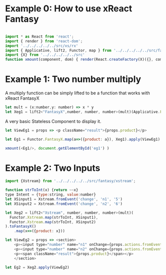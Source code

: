 # #+TITLE: Examples of xReact Fantasy
#+Date: <2017-09-09 Sat>
# #+AUTHOR: 欧阳继超
#+HTML_HEAD: <style>pre.src {background-color: #282a36;color: #f8f8f2;}</style>
#+OPTIONS: exports:source tangle:yes eval:no-export num:1

* Example 0: How to use xReact Fantasy

#+BEGIN_SRC js :tangle example.tsx

  import * as React from 'react';
  import { render } from 'react-dom';
  import '../../../../../src/xs/rx'
  import { Applicative, lift2, Functor, map } from '../../../../../src/fantasy'
  import {X} from '../../../../../src'
  function xmount(component, dom) { render(React.createFactory(X)({}, component), dom) }
#+END_SRC

* Example 1: Two number multiply
A multiply function can be simply lifted to be a function that works with xReact FantasyX
#+BEGIN_SRC js :tangle example.tsx
let mult = (x:number,y: number) => x * y
let Xeg1 = lift2<"FantasyX",number, number, number>(mult)(Applicative.FantasyX.pure(6), Applicative.FantasyX.pure(5))
#+END_SRC

A very basic Stateless Component to display it.
#+BEGIN_SRC js :tangle example.tsx
let ViewEg1 = props => <p className="result">{props.product}</p>
#+END_SRC

#+BEGIN_SRC js :tangle example.tsx
let Eg1 = Functor.FantasyX.map(a=>({product: a}), Xeg1).apply(ViewEg1)
#+END_SRC

#+BEGIN_SRC js :tangle example.tsx
xmount(<Eg1/>, document.getElementById('eg1') )
#+END_SRC

#+HTML: <p><div id="eg1"></div></p>


* Example 2: Two Inputs
#+BEGIN_SRC js :tangle example.tsx
  import {Xstream} from '../../../../../src/fantasy/xstream';

  function strToInt(x) {return ~~x}
  type Intent = {type:string, value:number}
  let XSinput1 = Xstream.fromEvent('change', 'n1', '5')
  let XSinput2 = Xstream.fromEvent('change', 'n2', '6')

  let Xeg2 = lift2<"Xstream", number, number, number>(mult)(
    Functor.Xstream.map(strToInt, XSinput1),
    Functor.Xstream.map(strToInt, XSinput2)
  ).toFantasyX()
      .map(x=>({product: x}))

  let ViewEg2 = props => <section>
      <p><input type="number" name="n1" onChange={props.actions.fromEvent} defaultValue="5"/></p>
      <p><input type="number" name="n2" onChange={props.actions.fromEvent} defaultValue="6"/></p>
      <p><span className="result">{props.product}</span></p>
      </section>

  let Eg2 = Xeg2.apply(ViewEg2)
#+END_SRC

#+BEGIN_SRC js :tangle example.tsx :exports none
xmount(<Eg2/>, document.getElementById('eg2') )
#+END_SRC

#+HTML: <p><div id="eg2"></div></p>

# * Example 3: Semigroup
# #+BEGIN_SRC js :tangle example.tsx
#   let Xeg3 = fromEvent('change', 'firstName', 'Jichao')
#       .concat(pure(' '))
#       .concat(fromEvent('change', 'lastName', 'Ouyang'))

#   let ViewEg3 = props => <section>
#     <p><input type="text" name="firstName" onChange={props.actions.fromEvent} defaultValue="Jichao" /></p>
#     <p><input type="text" name="lastName" onChange={props.actions.fromEvent} defaultValue="Ouyang"/></p>
#     <p><span className="result">{props.semigroup}</span></p>
#   </section>

#   let Eg3 = Xeg3.map(a=>({semigroup: a})).apply(ViewEg3)
# #+END_SRC

# #+BEGIN_SRC js :tangle example.tsx :exports none
# xmount(<Eg3/>, document.getElementById('eg3') )
# #+END_SRC

# #+HTML: <p><div id="eg3"></div></p>

# * Example 4: Traverse



# #+BEGIN_SRC js :tangle example.tsx
#   function sum(list){
#     return list.reduce((acc,x)=> acc+x, 0)
#   }
#   let list = ['1', '2', '3', '4', '5', '6', '7']
#   let Xeg4 = traverse(
#     (defaultVal, index)=>(fromEvent('change', 'traverse'+index, defaultVal)),
#     list
#   ).map(xs=>xs.map(strToInt))
#       .map(sum)

#   let ViewEg4 = props => <section>
#   {list.map((item, index) => (<p>
#   <input key={index} type="number" name={"traverse" + index} onChange={props.actions.fromEvent} defaultValue={item} />
#   </p>))
#   }
#     <p><span className="result">{props.sum}</span></p>
#   </section>

#   let Eg4 = Xeg4.map(a=>({sum: a})).apply(ViewEg4)
# #+END_SRC

# #+BEGIN_SRC js :tangle example.tsx :exports none
#   xmount(<Eg4/>, document.getElementById('eg4') )
# #+END_SRC

# #+HTML: <p><div id="eg4"></div></p>


# * Example 5: Asynchronous

# #+BEGIN_SRC js :tangle example.tsx
#   function bmiCalc(weight, height) {
#     return {
#       weight: weight,
#       height: height,
#       result:fetch(`https://gist.github.com.ru/jcouyang/edc3d175769e893b39e6c5be12a8526f?height=${height}&weight=${weight}`)
#         .then(resp => resp.json())
#         .then(json => json.result)
#     }
#   }

#   let Xeg5 = lift2(bmiCalc)(
#     fromEvent('change', 'weight', '70'),
#     fromEvent('change', 'height', '175')
#   )

#    let ViewEg5 = props => (
#      <div>
#        <label>Height: {props.height} cm
#          <input type="range" name="height" onChange={props.actions.fromEvent} min="150" max="200" defaultValue={props.height} />
#        </label>
#        <label>Weight: {props.weight} kg
#          <input type="range" name="weight" onChange={props.actions.fromEvent} min="40" max="100" defaultValue={props.weight} />
#        </label>
#        <p>HEALTH: <span>{props.health}</span></p>
#        <p>BMI: <span className="result">{props.bmi}</span></p>
#      </div>
#    )

#    let Eg5 = Xeg5.apply(ViewEg5)
# #+END_SRC

# #+BEGIN_SRC js :tangle example.tsx :exports none
#   xmount(<Eg5/>, document.getElementById('eg5') )
# #+END_SRC

# #+HTML: <p><div id="eg5"></div></p>

# * Example 6: Fold

# #+BEGIN_SRC js :tangle example.tsx
#   let Xeg6 = fold(
#     (acc:number,i: number) => acc+i,
#     0,
#     fromEvent('click', 'increment').map(x=>1)
#   )

#   let ViewEg6 = props => <p>
#     <span className="result">{props.count}</span>
#     <input type="button" name="increment" value="+1" onClick={e=>props.actions.fromEvent(e)} />
#   </p>

#   let Eg6 = Xeg6.map(a=>({count: a})).apply(ViewEg6)
# #+END_SRC

# #+BEGIN_SRC js :tangle example.tsx :exports none
# xmount(<Eg6/>, document.getElementById('eg6') )
# #+END_SRC

# #+HTML: <p><div id="eg6"></div></p>



# * Example 7: Merge
# #+BEGIN_SRC js :tangle example.tsx
#   let Xeg7 = fold(
#     (acc:number,i: number) => acc+i,
#     0,
#     fromEvent('click', 'increment').map(x=>1)
#       .merge(
#         fromEvent('click', 'decrement').map(x=>-1)
#       )
#   )

#   let ViewEg7 = props => <p>
#       <input type="button" name="decrement" value="-" onClick={e=>props.actions.fromEvent(e)} />
#       <span className="result">{props.count}</span>
#       <input type="button" name="increment" value="+" onClick={e=>props.actions.fromEvent(e)} />
#   </p>

#   let Eg7 = Xeg7.map(a=>({count: a})).apply(ViewEg7)
# #+END_SRC

# #+BEGIN_SRC js :tangle example.tsx :exports none
# xmount(<Eg7/>, document.getElementById('eg7') )
# #+END_SRC

# #+HTML: <p><div id="eg7"></div></p>


# * Example 8: Fold multiple buttons


# #+BEGIN_SRC js :tangle example.tsx
#   const actions = ['-1', '+1', 'reset']
#   let Xeg8 = fold(
#     (acc, i) => {
#       switch(i) {
#       case '-1': return acc-1
#       case '+1': return acc+1
#       case 'reset': return 0
#       default: acc
#       }
#     },
#     0,
#     actions.map((action)=>fromEvent('click', action))
#       .reduce((acc,a)=>acc.merge(a)))

#   let ViewEg8 = props => <p>
#     <span className="result">{props.count}</span>
#     {actions.map(action=>
#       <input type="button" name={action} value={action} onClick={e=>props.actions.fromEvent(e)} />)}
#   </p>

#   let Eg8 = Xeg8.map(a=>({count: a})).apply(ViewEg8)

#   xmount(<Eg8/>, document.getElementById('eg8') )
# #+END_SRC

# #+HTML: <p><div id="eg8"></div></p>

#+HTML: <script src="example.js"></script>

# #+HTML: <a href="https://github.com/reactive-react/xreact" class="github-corner"><svg width="80" height="80" viewBox="0 0 250 250" style="fill:#151513; color:#fff; position: absolute; top: 0; border: 0; right: 0;"><path d="M0,0 L115,115 L130,115 L142,142 L250,250 L250,0 Z"></path><path d="M128.3,109.0 C113.8,99.7 119.0,89.6 119.0,89.6 C122.0,82.7 120.5,78.6 120.5,78.6 C119.2,72.0 123.4,76.3 123.4,76.3 C127.3,80.9 125.5,87.3 125.5,87.3 C122.9,97.6 130.6,101.9 134.4,103.2" fill="currentColor" style="transform-origin: 130px 106px;" class="octo-arm"></path><path d="M115.0,115.0 C114.9,115.1 118.7,116.5 119.8,115.4 L133.7,101.6 C136.9,99.2 139.9,98.4 142.2,98.6 C133.8,88.0 127.5,74.4 143.8,58.0 C148.5,53.4 154.0,51.2 159.7,51.0 C160.3,49.4 163.2,43.6 171.4,40.1 C171.4,40.1 176.1,42.5 178.8,56.2 C183.1,58.6 187.2,61.8 190.9,65.4 C194.5,69.0 197.7,73.2 200.1,77.6 C213.8,80.2 216.3,84.9 216.3,84.9 C212.7,93.1 206.9,96.0 205.4,96.6 C205.1,102.4 203.0,107.8 198.3,112.5 C181.9,128.9 168.3,122.5 157.7,114.1 C157.9,116.9 156.7,120.9 152.7,124.9 L141.0,136.5 C139.8,137.7 141.6,141.9 141.8,141.8 Z" fill="currentColor" class="octo-body"></path></svg></a>
